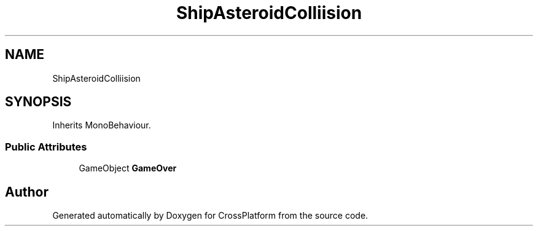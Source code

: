 .TH "ShipAsteroidColliision" 3 "Thu Oct 28 2021" "CrossPlatform" \" -*- nroff -*-
.ad l
.nh
.SH NAME
ShipAsteroidColliision
.SH SYNOPSIS
.br
.PP
.PP
Inherits MonoBehaviour\&.
.SS "Public Attributes"

.in +1c
.ti -1c
.RI "GameObject \fBGameOver\fP"
.br
.in -1c

.SH "Author"
.PP 
Generated automatically by Doxygen for CrossPlatform from the source code\&.
